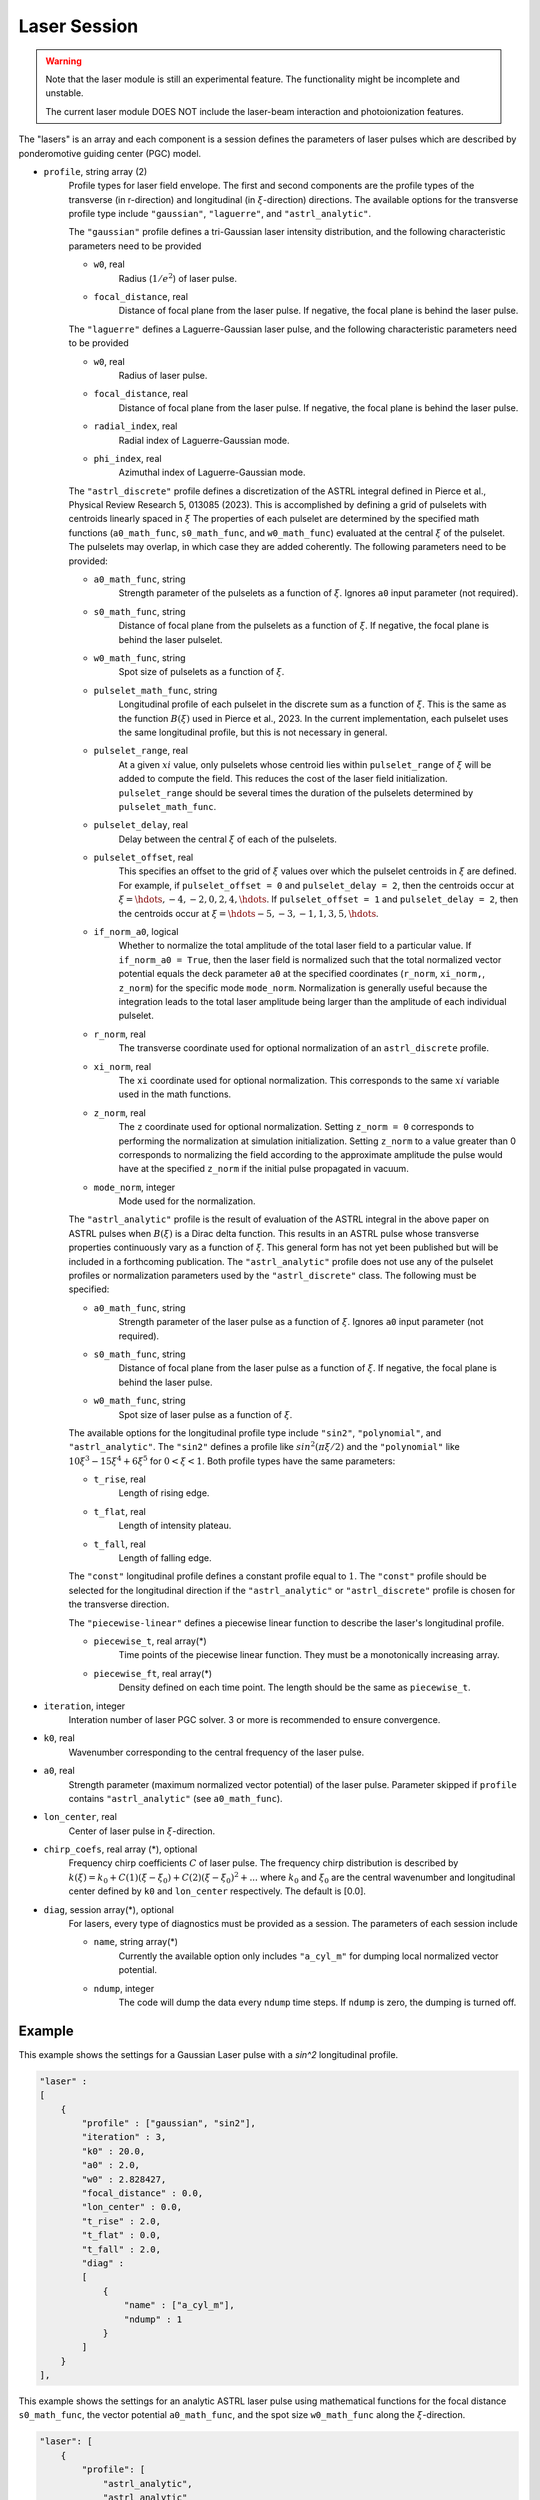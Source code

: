 Laser Session
===============

.. warning::

    Note that the laser module is still an experimental feature. The functionality might be incomplete and unstable.

    The current laser module DOES NOT include the laser-beam interaction and photoionization features.

The "lasers" is an array and each component is a session defines the parameters of laser pulses which are described by ponderomotive guiding center (PGC) model.

* ``profile``, string array (2)
    Profile types for laser field envelope. The first and second components are the profile types of the transverse (in r-direction) and longitudinal (in :math:`\xi`-direction) directions. The available options for the transverse profile type include ``"gaussian"``, ``"laguerre"``, and ``"astrl_analytic"``.

    The ``"gaussian"`` profile defines a tri-Gaussian laser intensity distribution, and the following characteristic parameters need to be provided

    * ``w0``, real
        Radius (:math:`1/e^2`) of laser pulse.
    * ``focal_distance``, real
        Distance of focal plane from the laser pulse. If negative, the focal plane is behind the laser pulse.

    The ``"laguerre"`` defines a Laguerre-Gaussian laser pulse, and the following characteristic parameters need to be provided

    * ``w0``, real
        Radius of laser pulse.
    * ``focal_distance``, real
        Distance of focal plane from the laser pulse. If negative, the focal plane is behind the laser pulse.
    * ``radial_index``, real
        Radial index of Laguerre-Gaussian mode.
    * ``phi_index``, real
        Azimuthal index of Laguerre-Gaussian mode.

    The ``"astrl_discrete"`` profile defines a discretization of the ASTRL integral defined in Pierce et al., Physical Review Research 5, 013085 (2023). This is accomplished by defining a grid of pulselets with centroids linearly spaced in :math:`\xi` The properties of each pulselet are determined by the specified math functions (``a0_math_func``, ``s0_math_func``, and ``w0_math_func``) evaluated at the central :math:`\xi` of the pulselet. The pulselets may overlap, in which case they are added coherently. The following  parameters need to be provided:

    * ``a0_math_func``, string
        Strength parameter of the pulselets as a function of :math:`\xi`. Ignores ``a0`` input parameter (not required).
    * ``s0_math_func``, string
        Distance of focal plane from the pulselets as a function of :math:`\xi`. If negative, the focal plane is behind the laser pulselet.
    * ``w0_math_func``, string
        Spot size of pulselets as a function of :math:`\xi`.
    * ``pulselet_math_func``, string
        Longitudinal profile of each pulselet in the discrete sum as a function of :math:`\xi`. This is the same as the function :math:`B(\xi)` used in Pierce et al., 2023. In the current implementation, each pulselet uses the same longitudinal profile, but this is not necessary in general.
    * ``pulselet_range``, real
        At a given :math:`xi` value, only pulselets whose centroid lies within ``pulselet_range`` of :math:`\xi` will be added to compute the field. This reduces the cost of the laser field initialization. ``pulselet_range`` should be several times the duration of the pulselets determined by ``pulselet_math_func``. 
    * ``pulselet_delay``, real
        Delay between the central :math:`\xi` of each of the pulselets. 
    * ``pulselet_offset``, real
        This specifies an offset to the grid of :math:`\xi` values over which the pulselet centroids in :math:`\xi` are defined. For example, if ``pulselet_offset = 0`` and ``pulselet_delay = 2``, then the centroids occur at :math:`\xi = \hdots, -4, -2, 0, 2, 4, \hdots`. If ``pulselet_offset = 1`` and ``pulselet_delay = 2``, then the centroids occur at :math:`\xi = \hdots -5, -3, -1, 1, 3, 5, \hdots`. 
    * ``if_norm_a0``, logical
        Whether to normalize the total amplitude of the total laser field to a particular value. If ``if_norm_a0 = True``, then the laser field is normalized such that the total normalized vector potential equals the deck parameter ``a0`` at the specified coordinates (``r_norm``, ``xi_norm,``, ``z_norm``) for the specific mode ``mode_norm``. Normalization is generally useful because the integration leads to the total laser amplitude being larger than the amplitude of each individual pulselet. 
    * ``r_norm``, real
        The transverse coordinate used for optional normalization of an ``astrl_discrete`` profile.
    * ``xi_norm``, real
        The ``xi`` coordinate used for optional normalization. This corresponds to the same :math:`xi` variable used in the math functions. 
    * ``z_norm``, real
        The ``z`` coordinate used for optional normalization. Setting ``z_norm = 0`` corresponds to performing the normalization at simulation initialization. Setting ``z_norm`` to a value greater than 0 corresponds to normalizing the field according to the approximate amplitude the pulse would have at the specified ``z_norm`` if the initial pulse propagated in vacuum. 
    * ``mode_norm``, integer
        Mode used for the normalization. 

    The ``"astrl_analytic"`` profile is the result of evaluation of the ASTRL integral in the above paper on ASTRL pulses when :math:`B(\xi)` is a Dirac delta function. This results in an ASTRL pulse whose transverse properties continuously vary as a function of :math:`\xi`. This general form has not yet been published but will be included in a forthcoming publication. The ``"astrl_analytic"`` profile does not use any of the pulselet profiles or normalization parameters used by the ``"astrl_discrete"`` class. The following must be specified:

    * ``a0_math_func``, string
        Strength parameter of the laser pulse as a function of :math:`\xi`. Ignores ``a0`` input parameter (not required).
    * ``s0_math_func``, string
        Distance of focal plane from the laser pulse as a function of :math:`\xi`. If negative, the focal plane is behind the laser pulse.
    * ``w0_math_func``, string
        Spot size of laser pulse as a function of :math:`\xi`.

    The available options for the longitudinal profile type include ``"sin2"``, ``"polynomial"``, and ``"astrl_analytic"``. The ``"sin2"`` defines a profile like :math:`sin^2(\pi\xi/2)` and the ``"polynomial"`` like :math:`10\xi^3-15\xi^4+6\xi^5` for :math:`0<\xi<1`. Both profile types have the same parameters:

    * ``t_rise``, real
        Length of rising edge.
    * ``t_flat``, real
        Length of intensity plateau.
    * ``t_fall``, real
        Length of falling edge.

    The ``"const"`` longitudinal profile defines a constant profile equal to :math:`1`. The ``"const"`` profile should be selected for the longitudinal direction if the ``"astrl_analytic"`` or ``"astrl_discrete"`` profile is chosen for the transverse direction.

    The ``"piecewise-linear"`` defines a piecewise linear function to describe the laser's longitudinal profile.

    * ``piecewise_t``, real array(\*)
        Time points of the piecewise linear function. They must be a monotonically increasing array.
    * ``piecewise_ft``, real array(\*) 
        Density defined on each time point. The length should be the same as ``piecewise_t``.

* ``iteration``, integer
    Interation number of laser PGC solver. 3 or more is recommended to ensure convergence.

* ``k0``, real
    Wavenumber corresponding to the central frequency of the laser pulse.

* ``a0``, real
    Strength parameter (maximum normalized vector potential) of the laser pulse. Parameter skipped if ``profile`` contains ``"astrl_analytic"`` (see ``a0_math_func``).

* ``lon_center``, real
    Center of laser pulse in :math:`\xi`-direction. 

*  ``chirp_coefs``, real array (*), optional
    Frequency chirp coefficients :math:`C` of laser pulse. The frequency chirp distribution is described by :math:`k(\xi)=k_0+C(1)(\xi-\xi_0)+C(2)(\xi-\xi_0)^2+...` where :math:`k_0` and :math:`\xi_0` are the central wavenumber and longitudinal center defined by ``k0`` and ``lon_center`` respectively. The default is [0.0].

* ``diag``, session array(\*), optional
    For lasers, every type of diagnostics must be provided as a session. The parameters of each session include

    * ``name``, string array(\*)
        Currently the available option only includes ``"a_cyl_m"`` for dumping local normalized vector potential.
    * ``ndump``, integer
        The code will dump the data every ``ndump`` time steps. If ``ndump`` is zero, the dumping is turned off.

Example
-------

This example shows the settings for a Gaussian Laser pulse with a `sin^2` longitudinal profile.

.. code-block:: json

    "laser" :
    [
        {
            "profile" : ["gaussian", "sin2"],
            "iteration" : 3,
            "k0" : 20.0,
            "a0" : 2.0,
            "w0" : 2.828427,
            "focal_distance" : 0.0,
            "lon_center" : 0.0,
            "t_rise" : 2.0,
            "t_flat" : 0.0,
            "t_fall" : 2.0,
            "diag" :
            [
                {
                    "name" : ["a_cyl_m"],
                    "ndump" : 1
                }
            ]
        }
    ],


This example shows the settings for an analytic ASTRL laser pulse using mathematical functions for the focal distance ``s0_math_func``, the vector potential ``a0_math_func``, and the spot size ``w0_math_func`` along the :math:`\xi`-direction.

.. code-block:: json

    "laser": [
        {
            "profile": [
                "astrl_analytic",
                "astrl_analytic"
            ],
            "iteration": 3,
            "k0": 10.0,
            "lon_center": 0.0,
            "s0_math_func": "200 - 20 * xi",
            "a0_math_func": "if( xi < 0, 0, if( xi < (1), sin(1.5707 * xi / 1)^2, if( xi  < (9), 1, if( xi < (10), sin(1.5707 * (xi-10) / 1)^2, 0))))",
            "w0_math_func": "2.0",
            "diag": [
                {
                    "name": [
                        "a_cyl_m"
                    ],
                    "ndump": 5
                }
            ]
        }
    ]

